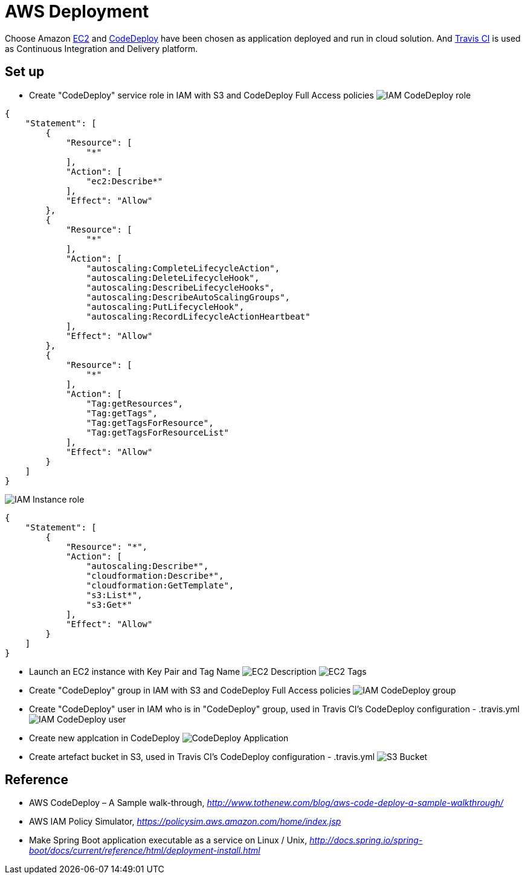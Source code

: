 AWS Deployment
==============

Choose Amazon https://aws.amazon.com/ec2/[EC2] and http://docs.aws.amazon.com/codedeploy/latest/userguide/welcome.html[CodeDeploy] have been chosen
as application deployed and run in cloud solution. And https://travis-ci.org/[Travis CI] is used as Continuous Integration and Delivery platform.

Set up
------
- Create "CodeDeploy" service role in IAM with S3 and CodeDeploy Full Access policies
image:doc/IAM - CodeDeploy role.png[]
[source,json]
------------------------------------------------------------
{
    "Statement": [
        {
            "Resource": [
                "*"
            ],
            "Action": [
                "ec2:Describe*"
            ],
            "Effect": "Allow"
        },
        {
            "Resource": [
                "*"
            ],
            "Action": [
                "autoscaling:CompleteLifecycleAction",
                "autoscaling:DeleteLifecycleHook",
                "autoscaling:DescribeLifecycleHooks",
                "autoscaling:DescribeAutoScalingGroups",
                "autoscaling:PutLifecycleHook",
                "autoscaling:RecordLifecycleActionHeartbeat"
            ],
            "Effect": "Allow"
        },
        {
            "Resource": [
                "*"
            ],
            "Action": [
                "Tag:getResources",
                "Tag:getTags",
                "Tag:getTagsForResource",
                "Tag:getTagsForResourceList"
            ],
            "Effect": "Allow"
        }
    ]
}
------------------------------------------------------------

image:doc/IAM - Instance role.png[]
[source,json]
---------------------------------------------
{
    "Statement": [
        {
            "Resource": "*",
            "Action": [
                "autoscaling:Describe*",
                "cloudformation:Describe*",
                "cloudformation:GetTemplate",
                "s3:List*",
                "s3:Get*"
            ],
            "Effect": "Allow"
        }
    ]
}
---------------------------------------------

- Launch an EC2 instance with Key Pair and Tag Name
image:doc/EC2 - Description.png[]
image:doc/EC2 - Tags.png[]

- Create "CodeDeploy" group in IAM with S3 and CodeDeploy Full Access policies
image:doc/IAM - CodeDeploy group.png[]

- Create "CodeDeploy" user in IAM who is in "CodeDeploy" group, used in Travis CI's CodeDeploy configuration - .travis.yml
image:doc/IAM - CodeDeploy user.png[]

- Create new applcation in CodeDeploy
image:doc/CodeDeploy - Application.png[]

- Create artefact bucket in S3, used in Travis CI's CodeDeploy configuration - .travis.yml
image:doc/S3 - Bucket.png[]

Reference
---------
- AWS CodeDeploy – A Sample walk-through, _http://www.tothenew.com/blog/aws-code-deploy-a-sample-walkthrough/_
- AWS IAM Policy Simulator, _https://policysim.aws.amazon.com/home/index.jsp_
- Make Spring Boot application executable as a service on Linux / Unix, _http://docs.spring.io/spring-boot/docs/current/reference/html/deployment-install.html_